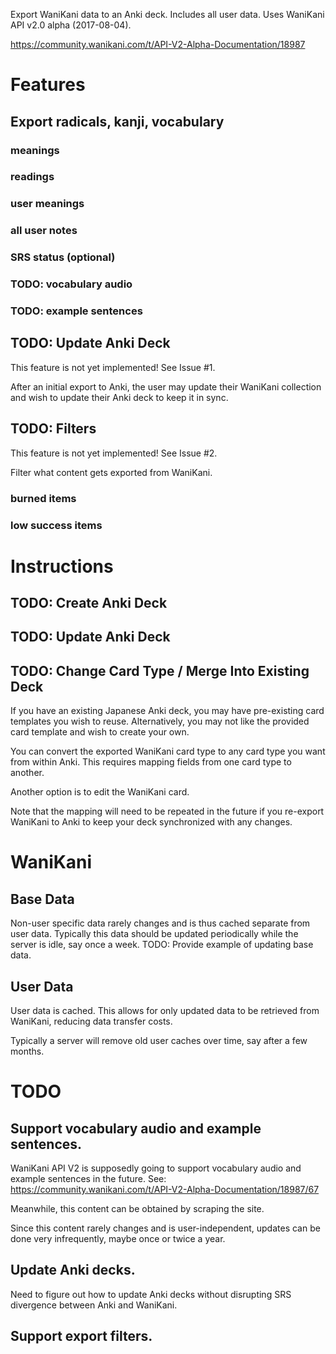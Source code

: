Export WaniKani data to an Anki deck.
Includes all user data.
Uses WaniKani API v2.0 alpha (2017-08-04).

https://community.wanikani.com/t/API-V2-Alpha-Documentation/18987

* Features
** Export radicals, kanji, vocabulary
*** meanings
*** readings
*** user meanings
*** all user notes
*** SRS status (optional)
*** TODO: vocabulary audio
*** TODO: example sentences
** TODO: Update Anki Deck
This feature is not yet implemented! See Issue #1.

After an initial export to Anki, the user may update their WaniKani
collection and wish to update their Anki deck to keep it in sync.
** TODO: Filters
This feature is not yet implemented! See Issue #2.

Filter what content gets exported from WaniKani.
*** burned items
*** low success items
* Instructions
** TODO: Create Anki Deck
** TODO: Update Anki Deck
** TODO: Change Card Type / Merge Into Existing Deck
If you have an existing Japanese Anki deck, you may have pre-existing
card templates you wish to reuse. Alternatively, you may not like the
provided card template and wish to create your own.

You can convert the exported WaniKani card type to any card type you
want from within Anki. This requires mapping fields from one card type
to another.

Another option is to edit the WaniKani card.

Note that the mapping will need to be repeated in the future if you
re-export WaniKani to Anki to keep your deck synchronized with any
changes.
* WaniKani
** Base Data
Non-user specific data rarely changes and is thus cached separate from
user data. Typically this data should be updated periodically while
the server is idle, say once a week.
TODO: Provide example of updating base data.
** User Data
User data is cached. This allows for only updated data to be retrieved
from WaniKani, reducing data transfer costs.

Typically a server will remove old user caches over time, say after a few months.
* TODO
** Support vocabulary audio and example sentences.
WaniKani API V2 is supposedly going to support vocabulary audio and example
sentences in the future. See: https://community.wanikani.com/t/API-V2-Alpha-Documentation/18987/67

Meanwhile, this content can be obtained by scraping the site.

Since this content rarely changes and is user-independent, updates can
be done very infrequently, maybe once or twice a year.
** Update Anki decks.
Need to figure out how to update Anki decks without disrupting SRS divergence
between Anki and WaniKani.
** Support export filters.
